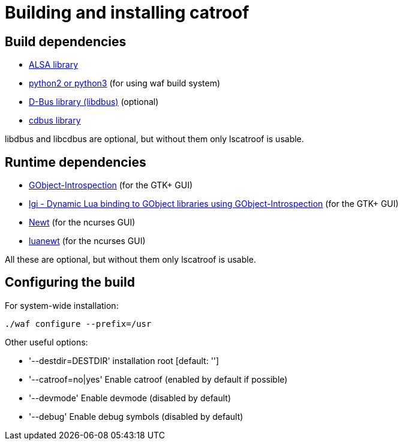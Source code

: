 = Building and installing catroof

== Build dependencies

 * http://www.alsa-project.org/[ALSA library]
 * https://www.python.org/[python2 or python3] (for using waf build system)
 * https://dbus.freedesktop.org[D-Bus library (libdbus)] (optional)
 * https://github.com/LADI/cdbus[cdbus library]

libdbus and libcdbus are optional, but without them only lscatroof is usable.

== Runtime dependencies

 * https://gitlab.gnome.org/GNOME/gobject-introspection[GObject-Introspection] (for the GTK+ GUI)
 * https://github.com/lgi-devs/lgi[lgi - Dynamic Lua binding to GObject libraries using GObject-Introspection] (for the GTK+ GUI)
 * https://pagure.io/newt[Newt] (for the ncurses GUI)
 * https://github.com/LADI/luanewt[luanewt] (for the ncurses GUI)

All these are optional, but without them only lscatroof is usable.

== Configuring the build

For system-wide installation:

----
./waf configure --prefix=/usr
----

Other useful options:

 * '--destdir=DESTDIR'   installation root [default: '']
 * '--catroof=no|yes'    Enable catroof (enabled by default if possible)
 * '--devmode'           Enable devmode (disabled by default)
 * '--debug'             Enable debug symbols (disabled by default)
